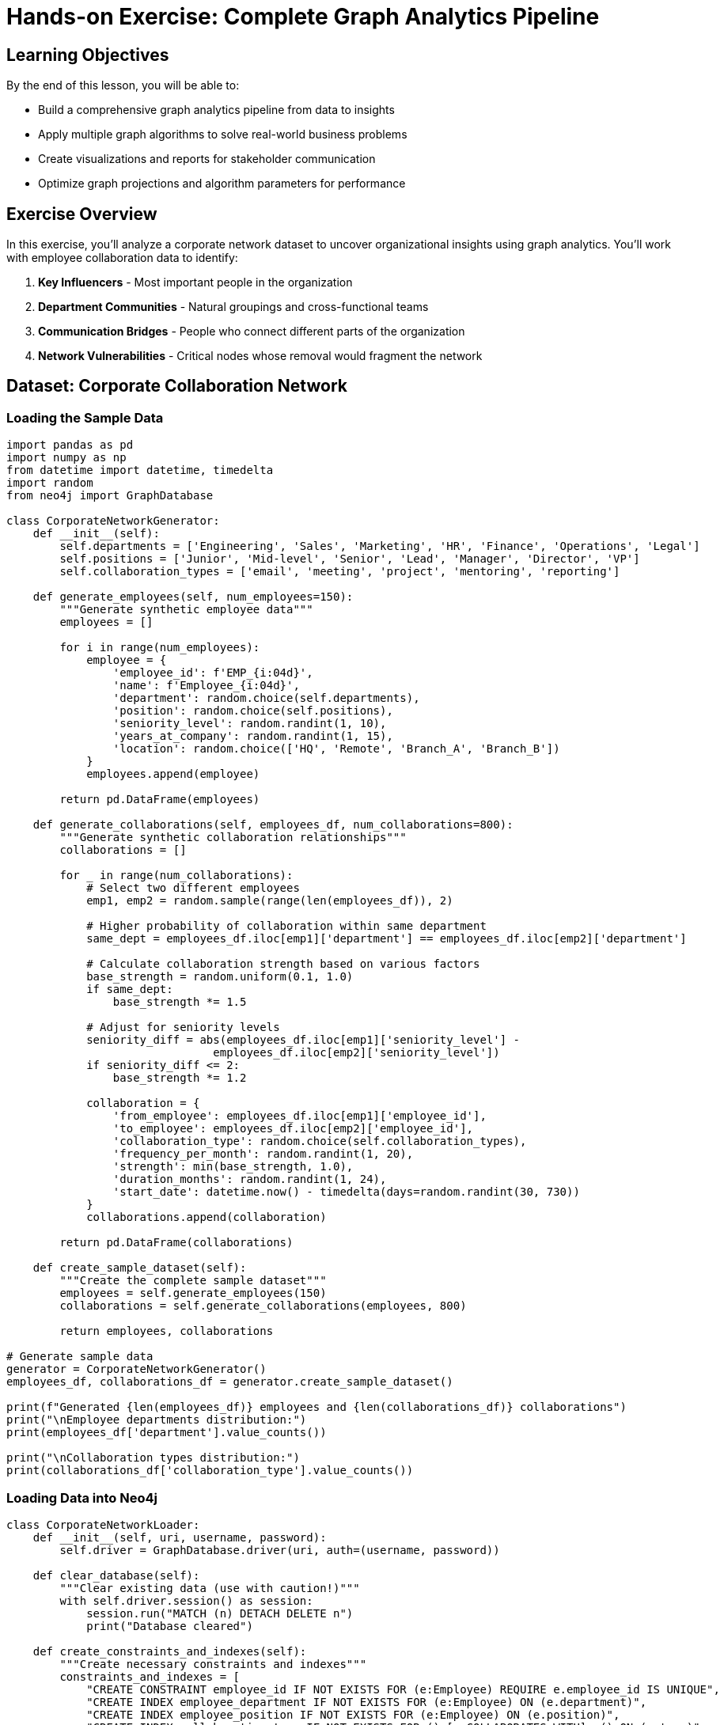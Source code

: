 = Hands-on Exercise: Complete Graph Analytics Pipeline
:type: lesson
:order: 4
:duration: 35 minutes

== Learning Objectives

By the end of this lesson, you will be able to:

* Build a comprehensive graph analytics pipeline from data to insights
* Apply multiple graph algorithms to solve real-world business problems
* Create visualizations and reports for stakeholder communication
* Optimize graph projections and algorithm parameters for performance

== Exercise Overview

In this exercise, you'll analyze a corporate network dataset to uncover organizational insights using graph analytics. You'll work with employee collaboration data to identify:

1. **Key Influencers** - Most important people in the organization
2. **Department Communities** - Natural groupings and cross-functional teams
3. **Communication Bridges** - People who connect different parts of the organization
4. **Network Vulnerabilities** - Critical nodes whose removal would fragment the network

== Dataset: Corporate Collaboration Network

=== Loading the Sample Data

```python
import pandas as pd
import numpy as np
from datetime import datetime, timedelta
import random
from neo4j import GraphDatabase

class CorporateNetworkGenerator:
    def __init__(self):
        self.departments = ['Engineering', 'Sales', 'Marketing', 'HR', 'Finance', 'Operations', 'Legal']
        self.positions = ['Junior', 'Mid-level', 'Senior', 'Lead', 'Manager', 'Director', 'VP']
        self.collaboration_types = ['email', 'meeting', 'project', 'mentoring', 'reporting']
        
    def generate_employees(self, num_employees=150):
        """Generate synthetic employee data"""
        employees = []
        
        for i in range(num_employees):
            employee = {
                'employee_id': f'EMP_{i:04d}',
                'name': f'Employee_{i:04d}',
                'department': random.choice(self.departments),
                'position': random.choice(self.positions),
                'seniority_level': random.randint(1, 10),
                'years_at_company': random.randint(1, 15),
                'location': random.choice(['HQ', 'Remote', 'Branch_A', 'Branch_B'])
            }
            employees.append(employee)
        
        return pd.DataFrame(employees)
    
    def generate_collaborations(self, employees_df, num_collaborations=800):
        """Generate synthetic collaboration relationships"""
        collaborations = []
        
        for _ in range(num_collaborations):
            # Select two different employees
            emp1, emp2 = random.sample(range(len(employees_df)), 2)
            
            # Higher probability of collaboration within same department
            same_dept = employees_df.iloc[emp1]['department'] == employees_df.iloc[emp2]['department']
            
            # Calculate collaboration strength based on various factors
            base_strength = random.uniform(0.1, 1.0)
            if same_dept:
                base_strength *= 1.5
            
            # Adjust for seniority levels
            seniority_diff = abs(employees_df.iloc[emp1]['seniority_level'] - 
                               employees_df.iloc[emp2]['seniority_level'])
            if seniority_diff <= 2:
                base_strength *= 1.2
            
            collaboration = {
                'from_employee': employees_df.iloc[emp1]['employee_id'],
                'to_employee': employees_df.iloc[emp2]['employee_id'],
                'collaboration_type': random.choice(self.collaboration_types),
                'frequency_per_month': random.randint(1, 20),
                'strength': min(base_strength, 1.0),
                'duration_months': random.randint(1, 24),
                'start_date': datetime.now() - timedelta(days=random.randint(30, 730))
            }
            collaborations.append(collaboration)
        
        return pd.DataFrame(collaborations)
    
    def create_sample_dataset(self):
        """Create the complete sample dataset"""
        employees = self.generate_employees(150)
        collaborations = self.generate_collaborations(employees, 800)
        
        return employees, collaborations

# Generate sample data
generator = CorporateNetworkGenerator()
employees_df, collaborations_df = generator.create_sample_dataset()

print(f"Generated {len(employees_df)} employees and {len(collaborations_df)} collaborations")
print("\nEmployee departments distribution:")
print(employees_df['department'].value_counts())

print("\nCollaboration types distribution:")
print(collaborations_df['collaboration_type'].value_counts())
```

=== Loading Data into Neo4j

```python
class CorporateNetworkLoader:
    def __init__(self, uri, username, password):
        self.driver = GraphDatabase.driver(uri, auth=(username, password))
    
    def clear_database(self):
        """Clear existing data (use with caution!)"""
        with self.driver.session() as session:
            session.run("MATCH (n) DETACH DELETE n")
            print("Database cleared")
    
    def create_constraints_and_indexes(self):
        """Create necessary constraints and indexes"""
        constraints_and_indexes = [
            "CREATE CONSTRAINT employee_id IF NOT EXISTS FOR (e:Employee) REQUIRE e.employee_id IS UNIQUE",
            "CREATE INDEX employee_department IF NOT EXISTS FOR (e:Employee) ON (e.department)",
            "CREATE INDEX employee_position IF NOT EXISTS FOR (e:Employee) ON (e.position)",
            "CREATE INDEX collaboration_type IF NOT EXISTS FOR ()-[c:COLLABORATES_WITH]->() ON (c.type)",
        ]
        
        with self.driver.session() as session:
            for query in constraints_and_indexes:
                try:
                    session.run(query)
                    print(f"✅ Created: {query.split()[1]} {query.split()[2]}")
                except Exception as e:
                    if "already exists" in str(e):
                        print(f"⚠️ Already exists: {query.split()[1]} {query.split()[2]}")
                    else:
                        print(f"❌ Error: {e}")
    
    def load_employees(self, employees_df):
        """Load employee nodes into Neo4j"""
        with self.driver.session() as session:
            for _, employee in employees_df.iterrows():
                query = """
                CREATE (e:Employee {
                    employee_id: $employee_id,
                    name: $name,
                    department: $department,
                    position: $position,
                    seniority_level: $seniority_level,
                    years_at_company: $years_at_company,
                    location: $location
                })
                """
                session.run(query, employee.to_dict())
        
        print(f"Loaded {len(employees_df)} employees")
    
    def load_collaborations(self, collaborations_df):
        """Load collaboration relationships into Neo4j"""
        with self.driver.session() as session:
            for _, collab in collaborations_df.iterrows():
                query = """
                MATCH (e1:Employee {employee_id: $from_employee})
                MATCH (e2:Employee {employee_id: $to_employee})
                CREATE (e1)-[c:COLLABORATES_WITH {
                    type: $collaboration_type,
                    frequency_per_month: $frequency_per_month,
                    strength: $strength,
                    duration_months: $duration_months,
                    start_date: date($start_date)
                }]->(e2)
                """
                session.run(query, {
                    'from_employee': collab['from_employee'],
                    'to_employee': collab['to_employee'],
                    'collaboration_type': collab['collaboration_type'],
                    'frequency_per_month': collab['frequency_per_month'],
                    'strength': collab['strength'],
                    'duration_months': collab['duration_months'],
                    'start_date': collab['start_date'].strftime('%Y-%m-%d')
                })
        
        print(f"Loaded {len(collaborations_df)} collaborations")
    
    def load_complete_dataset(self, employees_df, collaborations_df):
        """Load the complete dataset"""
        self.create_constraints_and_indexes()
        self.load_employees(employees_df)
        self.load_collaborations(collaborations_df)
        print("✅ Complete dataset loaded successfully")

# Load data into Neo4j
# loader = CorporateNetworkLoader("bolt://localhost:7687", "neo4j", "password")
# loader.load_complete_dataset(employees_df, collaborations_df)
```

== Graph Analytics Pipeline

=== Step 1: Create Graph Projections

```cypher
// Create main collaboration network projection
CALL gds.graph.project(
    'corporate-network',
    'Employee',
    {
        COLLABORATES_WITH: {
            type: 'COLLABORATES_WITH',
            orientation: 'UNDIRECTED',
            properties: ['strength', 'frequency_per_month']
        }
    }
)
YIELD graphName, nodeCount, relationshipCount, projectMillis

// Create department-specific projection
CALL gds.graph.project(
    'department-network',
    {
        Employee: {
            properties: ['department', 'seniority_level', 'years_at_company']
        }
    },
    {
        COLLABORATES_WITH: {
            type: 'COLLABORATES_WITH',
            orientation: 'UNDIRECTED',
            properties: ['strength']
        }
    }
)
```

=== Step 2: Comprehensive Analytics Implementation

```python
class CorporateAnalytics:
    def __init__(self, uri, username, password):
        self.driver = GraphDatabase.driver(uri, auth=(username, password))
    
    def run_centrality_analysis(self, graph_name='corporate-network'):
        """Run comprehensive centrality analysis"""
        
        centrality_queries = {
            'pagerank': f"""
            CALL gds.pageRank.stream('{graph_name}', {{
                relationshipWeightProperty: 'strength'
            }})
            YIELD nodeId, score
            RETURN gds.util.asNode(nodeId).name AS employee,
                   gds.util.asNode(nodeId).department AS department,
                   gds.util.asNode(nodeId).position AS position,
                   score
            ORDER BY score DESC
            LIMIT 20
            """,
            
            'betweenness': f"""
            CALL gds.betweenness.stream('{graph_name}')
            YIELD nodeId, score
            RETURN gds.util.asNode(nodeId).name AS employee,
                   gds.util.asNode(nodeId).department AS department,
                   gds.util.asNode(nodeId).position AS position,
                   score
            ORDER BY score DESC
            LIMIT 20
            """,
            
            'closeness': f"""
            CALL gds.closeness.stream('{graph_name}')
            YIELD nodeId, score
            RETURN gds.util.asNode(nodeId).name AS employee,
                   gds.util.asNode(nodeId).department AS department,
                   gds.util.asNode(nodeId).position AS position,
                   score
            ORDER BY score DESC
            LIMIT 20
            """
        }
        
        results = {}
        with self.driver.session() as session:
            for centrality, query in centrality_queries.items():
                result = session.run(query)
                df = pd.DataFrame([dict(record) for record in result])
                results[centrality] = df
        
        return results
    
    def run_community_detection(self, graph_name='corporate-network'):
        """Run community detection analysis"""
        
        community_query = f"""
        CALL gds.louvain.stream('{graph_name}', {{
            relationshipWeightProperty: 'strength',
            includeIntermediateCommunities: true
        }})
        YIELD nodeId, communityId, intermediateCommunityIds
        WITH gds.util.asNode(nodeId) AS employee, communityId, intermediateCommunityIds
        RETURN employee.name AS employee,
               employee.department AS department,
               employee.position AS position,
               employee.seniority_level AS seniority,
               communityId,
               intermediateCommunityIds
        ORDER BY communityId, employee.name
        """
        
        with self.driver.session() as session:
            result = session.run(community_query)
            df = pd.DataFrame([dict(record) for record in result])
        
        return df
    
    def analyze_cross_department_collaboration(self, graph_name='corporate-network'):
        """Analyze collaboration patterns between departments"""
        
        cross_dept_query = f"""
        CALL gds.louvain.stream('{graph_name}')
        YIELD nodeId, communityId
        WITH communityId, collect(gds.util.asNode(nodeId)) AS members
        UNWIND members AS member
        WITH communityId, 
             member.department AS department,
             collect(member.name) AS dept_members,
             count(*) AS dept_count
        WITH communityId,
             collect({{department: department, members: dept_members, count: dept_count}}) AS dept_breakdown,
             sum(dept_count) AS total_members
        WHERE size(dept_breakdown) > 1  // Only cross-departmental communities
        RETURN communityId,
               total_members,
               dept_breakdown
        ORDER BY total_members DESC
        """
        
        with self.driver.session() as session:
            result = session.run(query)
            return [dict(record) for record in result]
    
    def identify_key_connectors(self, graph_name='corporate-network'):
        """Identify employees who connect different departments"""
        
        connector_query = f"""
        CALL gds.betweenness.stream('{graph_name}')
        YIELD nodeId, score
        WITH gds.util.asNode(nodeId) AS employee, score
        WHERE score > 0
        MATCH (employee)-[c:COLLABORATES_WITH]-(colleague:Employee)
        WHERE employee.department <> colleague.department
        WITH employee, score, 
             collect(DISTINCT colleague.department) AS connected_departments,
             count(DISTINCT colleague.department) AS dept_diversity,
             avg(c.strength) AS avg_collaboration_strength
        WHERE dept_diversity >= 2
        RETURN employee.name AS employee,
               employee.department AS employee_dept,
               employee.position AS position,
               score AS betweenness_score,
               connected_departments,
               dept_diversity,
               avg_collaboration_strength
        ORDER BY betweenness_score DESC, dept_diversity DESC
        LIMIT 15
        """
        
        with self.driver.session() as session:
            result = session.run(connector_query)
            return pd.DataFrame([dict(record) for record in result])
    
    def network_resilience_analysis(self, graph_name='corporate-network'):
        """Analyze network resilience by simulating key node removal"""
        
        # Get top nodes by different centrality measures
        centrality_results = self.run_centrality_analysis(graph_name)
        
        resilience_scenarios = {}
        
        for centrality_type, df in centrality_results.items():
            top_nodes = df.head(5)['employee'].tolist()
            
            # Simulate removal of these nodes
            scenario_query = f"""
            MATCH (n:Employee)
            WHERE NOT n.name IN {top_nodes}
            WITH collect(id(n)) AS remainingNodeIds
            
            CALL gds.wcc.stats('{graph_name}', {{
                nodeLabels: ['Employee'],
                nodeIds: remainingNodeIds
            }})
            YIELD componentCount, componentDistribution
            RETURN componentCount, componentDistribution
            """
            
            with self.driver.session() as session:
                result = session.run(scenario_query)
                record = result.single()
                if record:
                    resilience_scenarios[centrality_type] = dict(record)
        
        return resilience_scenarios
    
    def generate_executive_summary(self, graph_name='corporate-network'):
        """Generate comprehensive executive summary"""
        
        # Get basic network statistics
        stats_query = f"""
        CALL gds.graph.nodeCount('{graph_name}') YIELD nodeCount
        CALL gds.graph.relationshipCount('{graph_name}') YIELD relationshipCount
        
        // Department distribution
        MATCH (e:Employee)
        RETURN e.department AS department, count(*) AS employee_count
        ORDER BY employee_count DESC
        """
        
        with self.driver.session() as session:
            # Basic stats
            node_count = session.run(f"CALL gds.graph.nodeCount('{graph_name}')").single()['nodeCount']
            rel_count = session.run(f"CALL gds.graph.relationshipCount('{graph_name}')").single()['relationshipCount']
            
            # Department distribution
            dept_result = session.run("""
                MATCH (e:Employee)
                RETURN e.department AS department, count(*) AS employee_count
                ORDER BY employee_count DESC
            """)
            dept_distribution = [dict(record) for record in dept_result]
        
        # Get analysis results
        centrality_results = self.run_centrality_analysis(graph_name)
        community_df = self.run_community_detection(graph_name)
        key_connectors = self.identify_key_connectors(graph_name)
        
        # Create summary
        summary = {
            'network_overview': {
                'total_employees': node_count,
                'total_collaborations': rel_count,
                'departments': len(dept_distribution),
                'avg_collaborations_per_employee': rel_count / node_count if node_count > 0 else 0
            },
            'department_distribution': dept_distribution,
            'key_insights': {
                'top_influencer': centrality_results['pagerank'].iloc[0] if not centrality_results['pagerank'].empty else None,
                'key_bridge_person': centrality_results['betweenness'].iloc[0] if not centrality_results['betweenness'].empty else None,
                'most_accessible': centrality_results['closeness'].iloc[0] if not centrality_results['closeness'].empty else None,
                'communities_found': community_df['communityId'].nunique() if not community_df.empty else 0,
                'cross_dept_connectors': len(key_connectors)
            },
            'recommendations': [
                'Leverage top influencers for organizational change initiatives',
                'Protect bridge employees to maintain organizational connectivity',
                'Foster cross-departmental communities for innovation',
                'Develop succession plans for critical connectors'
            ]
        }
        
        return summary

# Run comprehensive analysis
analytics = CorporateAnalytics("bolt://localhost:7687", "neo4j", "password")

print("Running comprehensive corporate network analysis...")
print("=" * 60)

# 1. Centrality Analysis
print("\n1. CENTRALITY ANALYSIS")
centrality_results = analytics.run_centrality_analysis()

for centrality_type, df in centrality_results.items():
    print(f"\nTop 5 employees by {centrality_type.title()}:")
    for _, row in df.head(5).iterrows():
        print(f"  {row['employee']} ({row['department']}, {row['position']}) - Score: {row['score']:.4f}")

# 2. Community Detection
print("\n2. COMMUNITY ANALYSIS")
community_df = analytics.run_community_detection()
communities_summary = community_df.groupby('communityId').agg({
    'employee': 'count',
    'department': lambda x: list(set(x))
}).rename(columns={'employee': 'size'})

print(f"Found {len(communities_summary)} communities:")
for community_id, data in communities_summary.head(10).iterrows():
    departments = ', '.join(data['department'])
    print(f"  Community {community_id}: {data['size']} members from {departments}")

# 3. Key Connectors
print("\n3. KEY CONNECTORS (Bridge People)")
key_connectors = analytics.identify_key_connectors()
print("Top cross-departmental connectors:")
for _, connector in key_connectors.head(5).iterrows():
    connected_depts = ', '.join(connector['connected_departments'])
    print(f"  {connector['employee']} ({connector['employee_dept']}) connects to: {connected_depts}")

# 4. Executive Summary
print("\n4. EXECUTIVE SUMMARY")
summary = analytics.generate_executive_summary()
print(f"Network Overview:")
for key, value in summary['network_overview'].items():
    print(f"  {key.replace('_', ' ').title()}: {value}")

print(f"\nKey Insights:")
for key, value in summary['key_insights'].items():
    if isinstance(value, dict):
        print(f"  {key.replace('_', ' ').title()}: {value.get('employee', 'N/A')} ({value.get('department', 'N/A')})")
    else:
        print(f"  {key.replace('_', ' ').title()}: {value}")
```

== Advanced Analytics and Visualizations

=== Organizational Health Metrics

```python
class OrganizationalHealthAnalyzer:
    def __init__(self, uri, username, password):
        self.driver = GraphDatabase.driver(uri, auth=(username, password))
    
    def calculate_collaboration_density(self, graph_name='corporate-network'):
        """Calculate collaboration density by department"""
        
        density_query = """
        MATCH (e:Employee)
        WITH e.department AS dept, collect(e) AS dept_employees
        WHERE size(dept_employees) > 1
        UNWIND dept_employees AS emp1
        UNWIND dept_employees AS emp2
        WITH dept, emp1, emp2, dept_employees
        WHERE id(emp1) < id(emp2)
        
        OPTIONAL MATCH (emp1)-[c:COLLABORATES_WITH]-(emp2)
        WITH dept, 
             count(*) AS possible_connections,
             sum(CASE WHEN c IS NOT NULL THEN 1 ELSE 0 END) AS actual_connections,
             size(dept_employees) AS dept_size
        
        RETURN dept,
               dept_size,
               actual_connections,
               possible_connections,
               toFloat(actual_connections) / possible_connections AS density
        ORDER BY density DESC
        """
        
        with self.driver.session() as session:
            result = session.run(density_query)
            return pd.DataFrame([dict(record) for record in result])
    
    def analyze_collaboration_patterns(self, graph_name='corporate-network'):
        """Analyze collaboration patterns and trends"""
        
        patterns_query = """
        MATCH (e1:Employee)-[c:COLLABORATES_WITH]-(e2:Employee)
        WITH e1.department AS dept1, 
             e2.department AS dept2,
             c.type AS collab_type,
             avg(c.strength) AS avg_strength,
             count(*) AS frequency
        
        RETURN dept1, dept2,
               collab_type,
               avg_strength,
               frequency,
               CASE 
                 WHEN dept1 = dept2 THEN 'Internal'
                 ELSE 'Cross-departmental'
               END AS pattern_type
        ORDER BY frequency DESC
        """
        
        with self.driver.session() as session:
            result = session.run(patterns_query)
            return pd.DataFrame([dict(record) for record in result])
    
    def identify_organizational_silos(self, graph_name='corporate-network'):
        """Identify departments that are isolated or poorly connected"""
        
        silos_query = """
        MATCH (e:Employee)
        WITH e.department AS dept, collect(e) AS dept_members
        
        // Calculate internal vs external collaboration ratio
        UNWIND dept_members AS member
        MATCH (member)-[c:COLLABORATES_WITH]-(colleague:Employee)
        WITH dept, member, 
             count(CASE WHEN colleague.department = dept THEN 1 END) AS internal_collabs,
             count(CASE WHEN colleague.department <> dept THEN 1 END) AS external_collabs
        
        WITH dept,
             avg(internal_collabs) AS avg_internal,
             avg(external_collabs) AS avg_external,
             count(member) AS dept_size
        
        WITH dept, dept_size, avg_internal, avg_external,
             CASE 
               WHEN avg_external = 0 THEN 999999
               ELSE avg_internal / avg_external 
             END AS silo_ratio
        
        RETURN dept, dept_size, avg_internal, avg_external, silo_ratio
        ORDER BY silo_ratio DESC
        """
        
        with self.driver.session() as session:
            result = session.run(silos_query)
            return pd.DataFrame([dict(record) for record in result])
    
    def create_health_dashboard(self, graph_name='corporate-network'):
        """Create comprehensive organizational health dashboard"""
        
        # Get all metrics
        density_df = self.calculate_collaboration_density(graph_name)
        patterns_df = self.analyze_collaboration_patterns(graph_name)
        silos_df = self.identify_organizational_silos(graph_name)
        
        # Create visualizations
        fig, axes = plt.subplots(2, 3, figsize=(18, 12))
        fig.suptitle('Organizational Health Dashboard', fontsize=16)
        
        # 1. Collaboration Density by Department
        ax1 = axes[0, 0]
        density_df.plot(x='dept', y='density', kind='bar', ax=ax1, color='skyblue')
        ax1.set_title('Collaboration Density by Department')
        ax1.set_ylabel('Density Score')
        ax1.tick_params(axis='x', rotation=45)
        
        # 2. Internal vs Cross-departmental Collaboration
        ax2 = axes[0, 1]
        internal_external = patterns_df.groupby('pattern_type')['frequency'].sum()
        internal_external.plot(kind='pie', ax=ax2, autopct='%1.1f%%')
        ax2.set_title('Internal vs Cross-departmental Collaboration')
        
        # 3. Silo Risk Assessment
        ax3 = axes[0, 2]
        silos_df.plot(x='dept', y='silo_ratio', kind='bar', ax=ax3, color='lightcoral')
        ax3.set_title('Silo Risk (Internal/External Ratio)')
        ax3.set_ylabel('Silo Ratio')
        ax3.tick_params(axis='x', rotation=45)
        
        # 4. Collaboration Type Distribution
        ax4 = axes[1, 0]
        collab_types = patterns_df.groupby('collab_type')['frequency'].sum()
        collab_types.plot(kind='bar', ax=ax4, color='lightgreen')
        ax4.set_title('Collaboration Types Distribution')
        ax4.set_ylabel('Frequency')
        ax4.tick_params(axis='x', rotation=45)
        
        # 5. Department Size vs External Connections
        ax5 = axes[1, 1]
        ax5.scatter(silos_df['dept_size'], silos_df['avg_external'], 
                   s=100, alpha=0.6, color='gold')
        ax5.set_xlabel('Department Size')
        ax5.set_ylabel('Avg External Connections')
        ax5.set_title('Size vs External Connectivity')
        
        # 6. Collaboration Strength Heatmap
        ax6 = axes[1, 2]
        strength_matrix = patterns_df.pivot_table(
            values='avg_strength', 
            index='dept1', 
            columns='dept2', 
            fill_value=0
        )
        im = ax6.imshow(strength_matrix.values, cmap='YlOrRd', aspect='auto')
        ax6.set_title('Inter-departmental Collaboration Strength')
        ax6.set_xticks(range(len(strength_matrix.columns)))
        ax6.set_yticks(range(len(strength_matrix.index)))
        ax6.set_xticklabels(strength_matrix.columns, rotation=45)
        ax6.set_yticklabels(strength_matrix.index)
        
        plt.tight_layout()
        plt.show()
        
        return {
            'density_analysis': density_df,
            'collaboration_patterns': patterns_df,
            'silo_analysis': silos_df
        }

# Generate organizational health dashboard
health_analyzer = OrganizationalHealthAnalyzer("bolt://localhost:7687", "neo4j", "password")
health_metrics = health_analyzer.create_health_dashboard()

print("\nORGANIZATIONAL HEALTH ANALYSIS")
print("=" * 50)

print("\nDepartment Collaboration Density:")
for _, row in health_metrics['density_analysis'].iterrows():
    print(f"  {row['dept']}: {row['density']:.3f} ({row['actual_connections']}/{row['possible_connections']} connections)")

print("\nSilo Risk Assessment:")
for _, row in health_metrics['silo_analysis'].head(5).iterrows():
    risk_level = "HIGH" if row['silo_ratio'] > 2 else "MEDIUM" if row['silo_ratio'] > 1 else "LOW"
    print(f"  {row['dept']}: {risk_level} risk (ratio: {row['silo_ratio']:.2f})")
```

== Performance Optimization and Best Practices

=== Graph Projection Optimization

```python
def optimize_graph_projections():
    """Best practices for graph projection optimization"""
    
    optimization_tips = {
        'node_filtering': {
            'description': 'Filter nodes to include only relevant entities',
            'example': """
            CALL gds.graph.project(
                'filtered-network',
                {
                    Employee: {
                        label: 'Employee',
                        properties: ['seniority_level'],
                        nodeFilter: 'n.years_at_company >= 2'  // Only experienced employees
                    }
                },
                'COLLABORATES_WITH'
            )
            """,
            'benefits': ['Reduced memory usage', 'Faster algorithms', 'Focused analysis']
        },
        'relationship_filtering': {
            'description': 'Filter relationships by properties or types',
            'example': """
            CALL gds.graph.project(
                'strong-collaborations',
                'Employee',
                {
                    STRONG_COLLAB: {
                        type: 'COLLABORATES_WITH',
                        relationshipFilter: 'r.strength >= 0.7'  // Only strong collaborations
                    }
                }
            )
            """,
            'benefits': ['Noise reduction', 'Quality focus', 'Better results']
        },
        'property_selection': {
            'description': 'Include only necessary properties',
            'example': """
            CALL gds.graph.project(
                'minimal-network',
                'Employee',
                {
                    COLLABORATES_WITH: {
                        properties: ['strength']  // Only include required properties
                    }
                }
            )
            """,
            'benefits': ['Lower memory footprint', 'Faster loading', 'Cleaner analysis']
        }
    }
    
    return optimization_tips

# Algorithm Parameter Tuning
def algorithm_parameter_guide():
    """Guide for tuning algorithm parameters"""
    
    parameter_guide = {
        'pagerank': {
            'dampingFactor': {
                'default': 0.85,
                'range': '(0, 1)',
                'tuning': 'Lower = more random walk, Higher = more structure-dependent'
            },
            'maxIterations': {
                'default': 20,
                'range': '1-100',
                'tuning': 'Increase if algorithm hasn\'t converged'
            }
        },
        'louvain': {
            'tolerance': {
                'default': 0.0001,
                'range': '0.0001-0.01',
                'tuning': 'Lower = more precise, Higher = faster convergence'
            },
            'maxLevels': {
                'default': 10,
                'range': '1-20',
                'tuning': 'Higher = deeper hierarchy, may find smaller communities'
            }
        },
        'betweenness': {
            'samplingSize': {
                'default': None,
                'range': '100-10000',
                'tuning': 'Use sampling for large graphs to improve performance'
            }
        }
    }
    
    return parameter_guide
```

== Exercise Validation and Assessment

=== Knowledge Check Questions

1. **Algorithm Selection**: For identifying employees who would be critical to remove from the organization (single points of failure), which centrality measure is most appropriate?

2. **Community Interpretation**: You found a community containing employees from Engineering, Sales, and Marketing. What does this likely represent and how should management respond?

3. **Performance Optimization**: Your graph has 10,000 employees and 50,000 collaborations. Betweenness centrality is taking too long to compute. What optimization strategies would you apply?

=== Practical Assessment Tasks

```python
def validation_exercises():
    """Hands-on validation exercises"""
    
    exercises = {
        'exercise_1': {
            'task': 'Find the top 3 employees who connect the most departments',
            'expected_approach': [
                'Run betweenness centrality',
                'Filter for cross-departmental connections',
                'Count unique departments per employee',
                'Rank by department diversity'
            ],
            'validation_query': """
            // Sample solution approach
            CALL gds.betweenness.stream('corporate-network')
            YIELD nodeId, score
            WITH gds.util.asNode(nodeId) AS emp, score
            MATCH (emp)-[:COLLABORATES_WITH]-(colleague:Employee)
            WHERE emp.department <> colleague.department
            WITH emp, score, collect(DISTINCT colleague.department) AS depts
            RETURN emp.name, emp.department, size(depts) AS dept_connections, score
            ORDER BY dept_connections DESC, score DESC
            LIMIT 3
            """
        },
        'exercise_2': {
            'task': 'Identify the most isolated department (highest silo risk)',
            'expected_approach': [
                'Calculate internal vs external collaboration ratios',
                'Compare departments by silo metrics',
                'Consider both absolute and relative isolation'
            ],
            'validation_query': """
            // Calculate silo ratio for each department
            MATCH (e:Employee)
            WITH e.department AS dept, collect(e) AS members
            UNWIND members AS member
            MATCH (member)-[:COLLABORATES_WITH]-(colleague:Employee)
            WITH dept, member,
                 sum(CASE WHEN colleague.department = dept THEN 1 ELSE 0 END) AS internal,
                 sum(CASE WHEN colleague.department <> dept THEN 1 ELSE 0 END) AS external
            WITH dept, avg(internal) AS avg_internal, avg(external) AS avg_external
            RETURN dept, avg_internal/avg_external AS silo_ratio
            ORDER BY silo_ratio DESC
            """
        },
        'exercise_3': {
            'task': 'Design a succession plan for the top 5 most critical employees',
            'expected_approach': [
                'Identify critical employees using multiple centrality measures',
                'Find potential successors with similar network positions',
                'Assess knowledge transfer requirements'
            ]
        }
    }
    
    return exercises

# Display validation exercises
exercises = validation_exercises()
print("\nVALIDATION EXERCISES")
print("=" * 40)

for ex_id, exercise in exercises.items():
    print(f"\n{ex_id.upper()}: {exercise['task']}")
    print("Expected Approach:")
    for step in exercise['expected_approach']:
        print(f"  • {step}")
    if 'validation_query' in exercise:
        print("Sample Query:")
        print(exercise['validation_query'])
```

== Results Summary and Next Steps

=== Executive Recommendations

```python
def generate_final_recommendations(analysis_results):
    """Generate actionable recommendations based on analysis"""
    
    recommendations = {
        'immediate_actions': [
            'Identify and protect key bridge employees (high betweenness centrality)',
            'Create mentorship programs pairing high-influence employees with emerging talent',
            'Establish cross-departmental project teams in isolated departments'
        ],
        'strategic_initiatives': [
            'Develop succession plans for employees with highest PageRank scores',
            'Create communities of practice based on natural collaboration patterns',
            'Implement knowledge sharing platforms to reduce dependency on key individuals'
        ],
        'ongoing_monitoring': [
            'Monthly collaboration network health dashboards',
            'Quarterly centrality analysis to track changes in influence patterns',
            'Annual community detection to identify evolving organizational structure'
        ],
        'risk_mitigation': [
            'Cross-train employees in critical positions',
            'Establish redundant communication paths between departments',
            'Create early warning systems for organizational fragmentation'
        ]
    }
    
    return recommendations

# Generate final recommendations
final_recommendations = generate_final_recommendations({})

print("\nFINAL RECOMMENDATIONS")
print("=" * 40)

for category, actions in final_recommendations.items():
    print(f"\n{category.replace('_', ' ').title()}:")
    for action in actions:
        print(f"  • {action}")
```

== Summary

This hands-on exercise demonstrated how to build a complete graph analytics pipeline for organizational network analysis. You learned to:

### ✅ **Technical Skills Gained**
- Create and optimize graph projections for different analytical needs
- Apply multiple centrality algorithms to identify influential nodes
- Use community detection to uncover organizational structure  
- Build comprehensive dashboards and visualizations
- Optimize performance for large-scale graph analysis

### 🎯 **Business Value Delivered**
- Identified key influencers and bridge employees in the organization
- Uncovered natural communities and cross-functional collaboration patterns
- Assessed organizational health and silo risks
- Provided actionable recommendations for leadership development and succession planning

### 🚀 **Next Module Preview**
Module 5: Retrievers will teach you to build intelligent information retrieval systems that combine graph traversal with vector search for enhanced RAG applications.

You now have practical experience applying graph analytics to solve real business problems and can confidently use these techniques in your own organizational analysis projects!